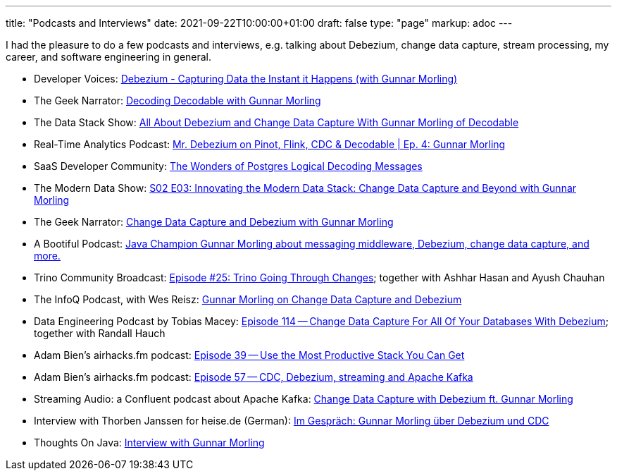 ---
title: "Podcasts and Interviews"
date: 2021-09-22T10:00:00+01:00
draft: false
type: "page"
markup: adoc
---

I had the pleasure to do a few podcasts and interviews, e.g. talking about Debezium, change data capture, stream processing, my career, and software engineering in general.

* Developer Voices: https://www.youtube.com/watch?v=88j7EEiyqzM[Debezium - Capturing Data the Instant it Happens (with Gunnar Morling)]
* The Geek Narrator: https://www.youtube.com/watch?v=_lMOYsYUpDc[Decoding Decodable with Gunnar Morling]
* The Data Stack Show: https://podcasts.apple.com/us/podcast/data-council-week-ep-6-all-about-debezium-and-change/id1526164119?i=1000610834720&uo=4[All About Debezium and Change Data Capture With Gunnar Morling of Decodable]
* Real-Time Analytics Podcast: https://www.youtube.com/watch?v=cyeKnfdjQlw[Mr. Debezium on Pinot, Flink, CDC & Decodable | Ep. 4: Gunnar Morling]
* SaaS Developer Community: https://www.youtube.com/watch?v=rZzmu1KuyTc[The Wonders of Postgres Logical Decoding Messages]
* The Modern Data Show: https://www.moderndatastack.xyz/podcast/s02-e03-innovating-the-modern-data-stack-change-data-capture-and-beyond-with-g-7510[S02 E03: Innovating the Modern Data Stack: Change Data Capture and Beyond with Gunnar Morling]
* The Geek Narrator: https://www.youtube.com/watch?v=VGH6TlhEJpM[Change Data Capture and Debezium with Gunnar Morling]
* A Bootiful Podcast: https://spring.io/blog/2022/12/01/a-bootiful-podcast-java-champion-gunnar-morling-about-messaging-middleware-debezium-change-data-capture-and-more[Java Champion Gunnar Morling about messaging middleware, Debezium, change data capture, and more.]
* Trino Community Broadcast: https://www.youtube.com/watch?v=yuJ1r_xUcAo[Episode #25: Trino Going Through Changes]; together with Ashhar Hasan and Ayush Chauhan
* The InfoQ Podcast, with Wes Reisz: https://www.infoq.com/podcasts/change-data-capture-debezium[Gunnar Morling on Change Data Capture and Debezium]
* Data Engineering Podcast by Tobias Macey: https://www.dataengineeringpodcast.com/debezium-change-data-capture-episode-114/[Episode 114 -- Change Data Capture For All Of Your Databases With Debezium]; together with Randall Hauch
* Adam Bien's airhacks.fm podcast: http://airhacks.fm/#episode_39[Episode 39 -- Use the Most Productive Stack You Can Get]
* Adam Bien's airhacks.fm podcast: http://airhacks.fm/#episode_57[Episode 57 -- CDC, Debezium, streaming and Apache Kafka]
* Streaming Audio: a Confluent podcast about Apache Kafka: https://www.buzzsprout.com/186154/1365043-change-data-capture-with-debezium-ft-gunnar-morling[Change Data Capture with Debezium ft. Gunnar Morling]
* Interview with Thorben Janssen for heise.de (German): https://www.heise.de/developer/artikel/Im-Gespraech-Gunnar-Morling-ueber-Debezium-und-CDC-4513865.html[Im Gespräch: Gunnar Morling über Debezium und CDC]
*  Thoughts On Java: https://www.youtube.com/watch?v=H-yGdKy48VE[Interview with Gunnar Morling]
